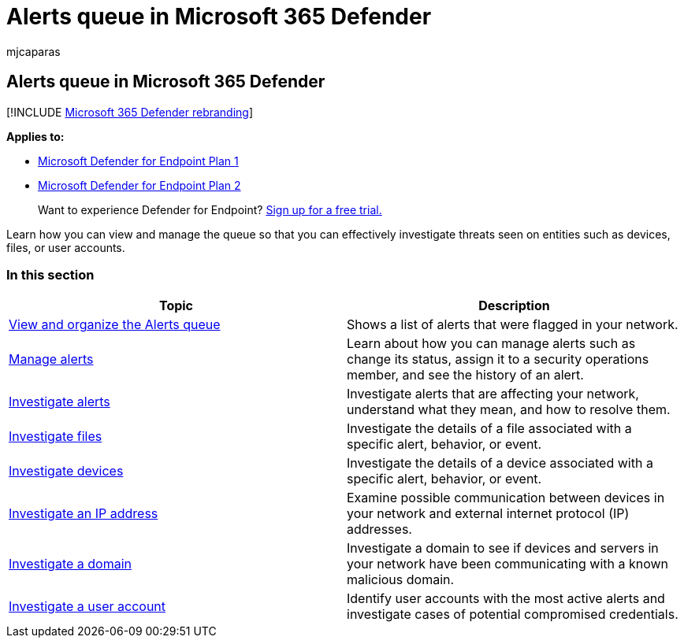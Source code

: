 = Alerts queue in Microsoft 365 Defender
:audience: ITPro
:author: mjcaparas
:description: View and manage the alerts surfaced in Microsoft 365 Defender
:keywords:
:manager: dansimp
:ms.author: macapara
:ms.collection: M365-security-compliance
:ms.date: 09/03/2018
:ms.localizationpriority: medium
:ms.mktglfcycl: deploy
:ms.pagetype: security
:ms.reviewer:
:ms.service: microsoft-365-security
:ms.sitesec: library
:ms.subservice: mde
:ms.topic: conceptual
:search.appverid: met150

== Alerts queue in Microsoft 365 Defender

[!INCLUDE xref:../../includes/microsoft-defender.adoc[Microsoft 365 Defender rebranding]]

*Applies to:*

* https://go.microsoft.com/fwlink/p/?linkid=2154037[Microsoft Defender for Endpoint Plan 1]
* https://go.microsoft.com/fwlink/p/?linkid=2154037[Microsoft Defender for Endpoint Plan 2]

____
Want to experience Defender for Endpoint?
https://signup.microsoft.com/create-account/signup?products=7f379fee-c4f9-4278-b0a1-e4c8c2fcdf7e&ru=https://aka.ms/MDEp2OpenTrial?ocid=docs-wdatp-exposedapis-abovefoldlink[Sign up for a free trial.]
____

Learn how you can view and manage the queue so that you can effectively investigate threats seen on entities such as devices, files, or user accounts.

=== In this section

|===
| Topic | Description

| xref:alerts-queue.adoc[View and organize the Alerts queue]
| Shows a list of alerts that were flagged in your network.

| xref:manage-alerts.adoc[Manage alerts]
| Learn about how you can manage alerts such as change its status, assign it to a security operations member, and see the history of an alert.

| xref:investigate-alerts.adoc[Investigate alerts]
| Investigate alerts that are affecting your network, understand what they mean, and how to resolve them.

| xref:investigate-files.adoc[Investigate files]
| Investigate the details of a file associated with a specific alert, behavior, or event.

| xref:investigate-machines.adoc[Investigate devices]
| Investigate the details of a device associated with a specific alert, behavior, or event.

| xref:investigate-ip.adoc[Investigate an IP address]
| Examine possible communication between devices in your network and external internet protocol (IP) addresses.

| xref:investigate-domain.adoc[Investigate a domain]
| Investigate a domain to see if devices and servers in your network have been communicating with a known malicious domain.

| xref:investigate-user.adoc[Investigate a user account]
| Identify user accounts with the most active alerts and investigate cases of potential compromised credentials.
|===
